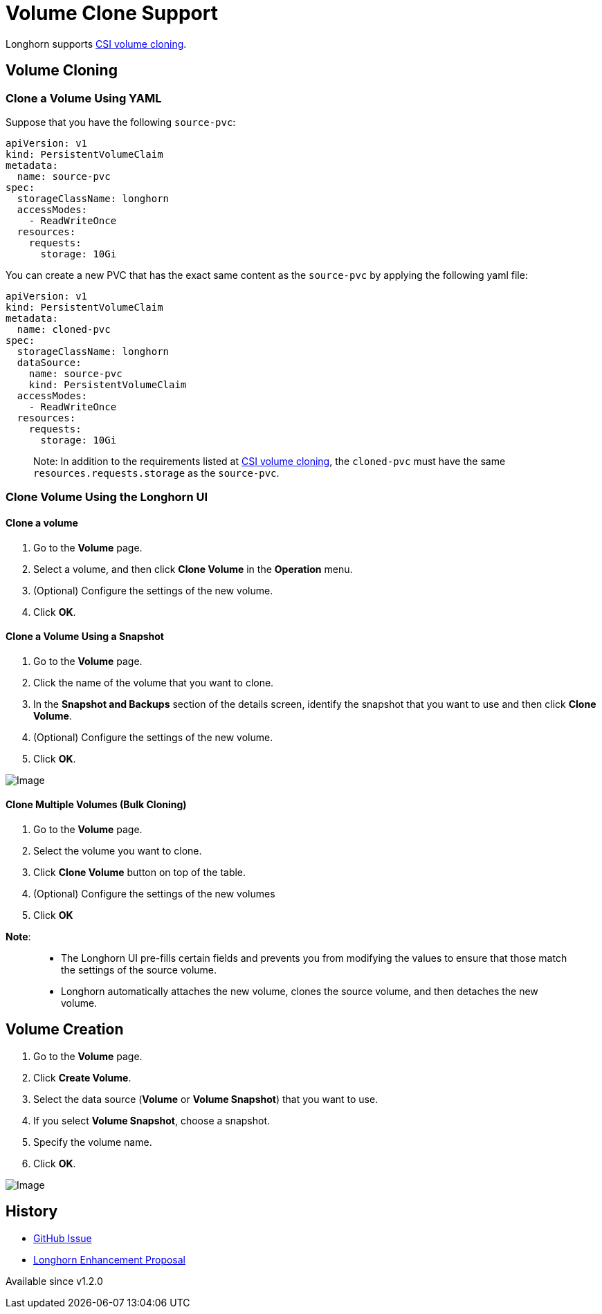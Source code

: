 = Volume Clone Support
:description: Creating a new volume as a duplicate of an existing volume
:weight: 3
:current-version: {page-component-version}

Longhorn supports https://kubernetes.io/docs/concepts/storage/volume-pvc-datasource/[CSI volume cloning].

== Volume Cloning

=== Clone a Volume Using YAML

Suppose that you have the following `source-pvc`:

[subs="+attributes",yaml]
----
apiVersion: v1
kind: PersistentVolumeClaim
metadata:
  name: source-pvc
spec:
  storageClassName: longhorn
  accessModes:
    - ReadWriteOnce
  resources:
    requests:
      storage: 10Gi
----

You can create a new PVC that has the exact same content as the `source-pvc` by applying the following yaml file:

[subs="+attributes",yaml]
----
apiVersion: v1
kind: PersistentVolumeClaim
metadata:
  name: cloned-pvc
spec:
  storageClassName: longhorn
  dataSource:
    name: source-pvc
    kind: PersistentVolumeClaim
  accessModes:
    - ReadWriteOnce
  resources:
    requests:
      storage: 10Gi
----

____
Note:
In addition to the requirements listed at https://kubernetes.io/docs/concepts/storage/volume-pvc-datasource/[CSI volume cloning],
the `cloned-pvc` must have the same `resources.requests.storage` as the `source-pvc`.
____

=== Clone Volume Using the Longhorn UI

==== Clone a volume

. Go to the *Volume* page.
. Select a volume, and then click *Clone Volume* in the *Operation* menu.
. (Optional) Configure the settings of the new volume.
. Click *OK*.

==== Clone a Volume Using a Snapshot

. Go to the *Volume* page.
. Click the name of the volume that you want to clone.
. In the *Snapshot and Backups* section of the details screen, identify the snapshot that you want to use and then click *Clone Volume*.
. (Optional) Configure the settings of the new volume.
. Click *OK*.

image::screenshots/snapshots-and-backups/clone-volume-modal.png[Image]

==== Clone Multiple Volumes (Bulk Cloning)

. Go to the *Volume* page.
. Select the volume you want to clone.
. Click *Clone Volume* button on top of the table.
. (Optional) Configure the settings of the new volumes
. Click *OK*

*Note*:

____
* The Longhorn UI pre-fills certain fields and prevents you from modifying the values to ensure that those match the settings of the source volume.
* Longhorn automatically attaches the new volume, clones the source volume, and then detaches the new volume.
____

== Volume Creation

. Go to the *Volume* page.
. Click *Create Volume*.
. Select the data source (*Volume* or *Volume Snapshot*) that you want to use.
. If you select *Volume Snapshot*, choose a snapshot.
. Specify the volume name.
. Click *OK*.

image::screenshots/snapshots-and-backups/create-volume-choose-datasource.png[Image]

== History

* https://github.com/longhorn/longhorn/issues/1815[GitHub Issue]
* https://github.com/longhorn/longhorn/pull/2864[Longhorn Enhancement Proposal]

Available since v1.2.0
